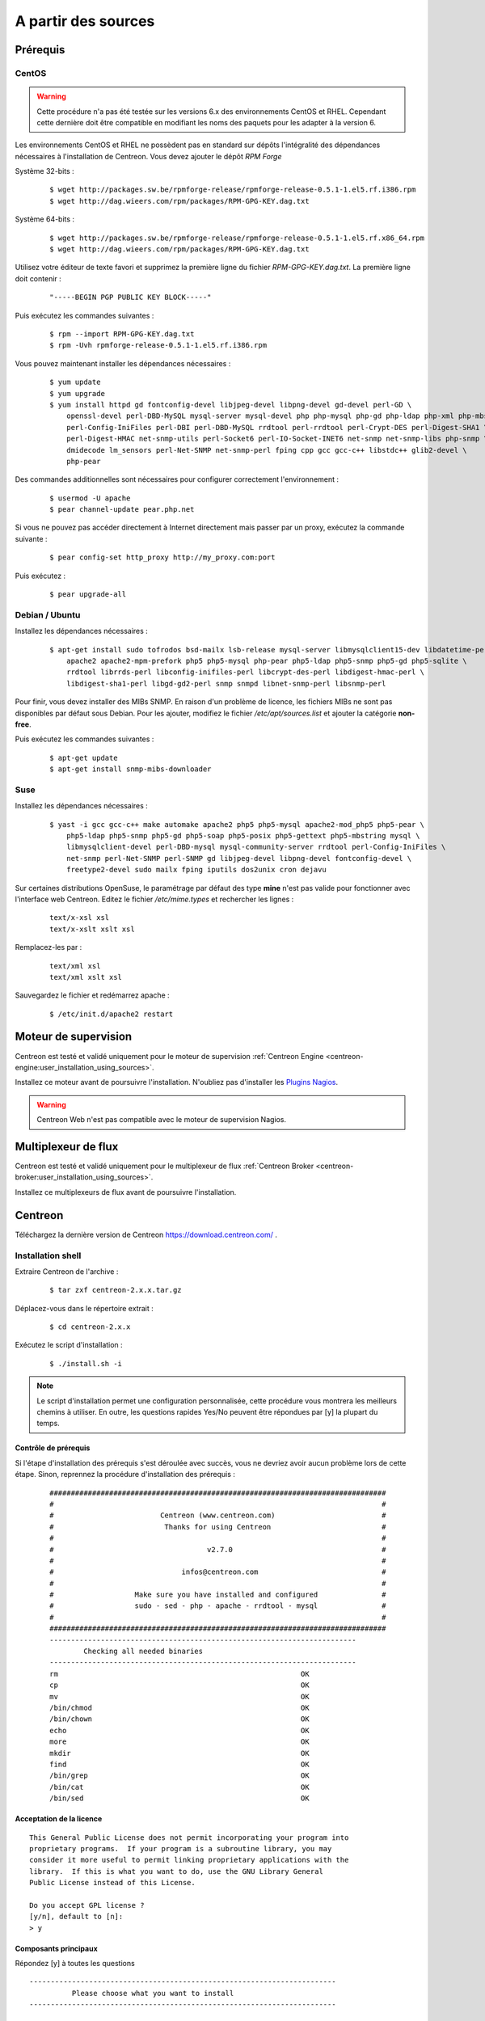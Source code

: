 .. _centreon_install:

====================
A partir des sources
====================

*********
Prérequis
*********

CentOS
======

.. warning::
    Cette procédure n'a pas été testée sur les versions 6.x des environnements CentOS et RHEL. Cependant cette dernière doit être compatible en modifiant les noms des paquets pour les adapter à la version 6.

Les environnements CentOS et RHEL ne possèdent pas en standard sur
dépôts l'intégralité des dépendances nécessaires à l'installation
de Centreon. Vous devez ajouter le dépôt *RPM Forge*

Système 32-bits :

  ::

    $ wget http://packages.sw.be/rpmforge-release/rpmforge-release-0.5.1-1.el5.rf.i386.rpm
    $ wget http://dag.wieers.com/rpm/packages/RPM-GPG-KEY.dag.txt

Système 64-bits :

  ::

    $ wget http://packages.sw.be/rpmforge-release/rpmforge-release-0.5.1-1.el5.rf.x86_64.rpm
    $ wget http://dag.wieers.com/rpm/packages/RPM-GPG-KEY.dag.txt

Utilisez votre éditeur de texte favori et supprimez la première
ligne du fichier *RPM-GPG-KEY.dag.txt*. La première ligne doit
contenir :

  ::
  
    "-----BEGIN PGP PUBLIC KEY BLOCK-----"

Puis exécutez les commandes suivantes :

  ::

    $ rpm --import RPM-GPG-KEY.dag.txt
    $ rpm -Uvh rpmforge-release-0.5.1-1.el5.rf.i386.rpm

Vous pouvez maintenant installer les dépendances nécessaires :

  ::

    $ yum update
    $ yum upgrade
    $ yum install httpd gd fontconfig-devel libjpeg-devel libpng-devel gd-devel perl-GD \
        openssl-devel perl-DBD-MySQL mysql-server mysql-devel php php-mysql php-gd php-ldap php-xml php-mbstring \
        perl-Config-IniFiles perl-DBI perl-DBD-MySQL rrdtool perl-rrdtool perl-Crypt-DES perl-Digest-SHA1 \
        perl-Digest-HMAC net-snmp-utils perl-Socket6 perl-IO-Socket-INET6 net-snmp net-snmp-libs php-snmp \
        dmidecode lm_sensors perl-Net-SNMP net-snmp-perl fping cpp gcc gcc-c++ libstdc++ glib2-devel \
        php-pear

Des commandes additionnelles sont nécessaires pour configurer correctement l'environnement :

  :: 

    $ usermod -U apache
    $ pear channel-update pear.php.net

Si vous ne pouvez pas accéder directement à Internet directement mais passer par un proxy, exécutez la commande suivante :

  ::

    $ pear config-set http_proxy http://my_proxy.com:port

Puis exécutez :

  ::

    $ pear upgrade-all 

Debian / Ubuntu
===============

Installez les dépendances nécessaires :

  ::

    $ apt-get install sudo tofrodos bsd-mailx lsb-release mysql-server libmysqlclient15-dev libdatetime-perl \
        apache2 apache2-mpm-prefork php5 php5-mysql php-pear php5-ldap php5-snmp php5-gd php5-sqlite \
        rrdtool librrds-perl libconfig-inifiles-perl libcrypt-des-perl libdigest-hmac-perl \
        libdigest-sha1-perl libgd-gd2-perl snmp snmpd libnet-snmp-perl libsnmp-perl

Pour finir, vous devez installer des MIBs SNMP. En raison d'un problème de licence,
les fichiers MIBs ne sont pas disponibles par défaut sous Debian. Pour les ajouter, 
modifiez le fichier */etc/apt/sources.list* et ajouter la catégorie **non-free**.

Puis exécutez les commandes suivantes :

  ::

    $ apt-get update
    $ apt-get install snmp-mibs-downloader

Suse
====

Installez les dépendances nécessaires :

  ::

    $ yast -i gcc gcc-c++ make automake apache2 php5 php5-mysql apache2-mod_php5 php5-pear \
        php5-ldap php5-snmp php5-gd php5-soap php5-posix php5-gettext php5-mbstring mysql \
        libmysqlclient-devel perl-DBD-mysql mysql-community-server rrdtool perl-Config-IniFiles \
        net-snmp perl-Net-SNMP perl-SNMP gd libjpeg-devel libpng-devel fontconfig-devel \
        freetype2-devel sudo mailx fping iputils dos2unix cron dejavu

Sur certaines distributions OpenSuse, le paramétrage par défaut des
type **mine** n'est pas valide pour fonctionner avec l'interface web
Centreon. Editez le fichier */etc/mime.types* et rechercher les lignes :

  ::

    text/x-xsl xsl
    text/x-xslt xslt xsl

Remplacez-les par :

  ::
  
    text/xml xsl
    text/xml xslt xsl

Sauvegardez le fichier et redémarrez apache :

  ::
  
    $ /etc/init.d/apache2 restart

*********************
Moteur de supervision
*********************

Centreon est testé et validé uniquement pour le moteur de supervision :ref:`Centreon Engine <centreon-engine:user_installation_using_sources>`.

Installez ce moteur avant de poursuivre l'installation. N'oubliez pas d'installer les `Plugins Nagios <http://nagios.sourceforge.net/docs/3_0/quickstart.html>`_.

.. warning::
   Centreon Web n'est pas compatible avec le moteur de supervision Nagios.

********************
Multiplexeur de flux
********************

Centreon est testé et validé uniquement pour le multiplexeur de flux :ref:`Centreon Broker <centreon-broker:user_installation_using_sources>`.

Installez ce multiplexeurs de flux avant de poursuivre l'installation.

********
Centreon
********

Téléchargez la dernière version de Centreon `<https://download.centreon.com/>`_ .

Installation shell
==================

Extraire Centreon de l'archive :

 ::
    
	$ tar zxf centreon-2.x.x.tar.gz

Déplacez-vous dans le répertoire extrait :

  ::

    $ cd centreon-2.x.x

Exécutez le script d'installation :

  ::

    $ ./install.sh -i

.. note::
    Le script d'installation permet une configuration personnalisée, cette procédure vous montrera les meilleurs chemins à utiliser. En outre, les questions rapides Yes/No peuvent être répondues par [y] la plupart du temps.

Contrôle de prérequis
---------------------

Si l'étape d'installation des prérequis s'est déroulée avec succès, vous ne devriez 
avoir aucun problème lors de cette étape. Sinon, reprennez la procédure 
d'installation des prérequis :
  ::

    ###############################################################################
    #                                                                             #
    #                         Centreon (www.centreon.com)                         #
    #                          Thanks for using Centreon                          #
    #                                                                             #
    #                                    v2.7.0                                   #
    #                                                                             #
    #                              infos@centreon.com                             #
    #                                                                             #
    #                   Make sure you have installed and configured               #
    #                   sudo - sed - php - apache - rrdtool - mysql               #
    #                                                                             #
    ###############################################################################
    ------------------------------------------------------------------------
            Checking all needed binaries
    ------------------------------------------------------------------------
    rm                                                         OK
    cp                                                         OK
    mv                                                         OK
    /bin/chmod                                                 OK
    /bin/chown                                                 OK
    echo                                                       OK
    more                                                       OK
    mkdir                                                      OK
    find                                                       OK
    /bin/grep                                                  OK
    /bin/cat                                                   OK
    /bin/sed                                                   OK 

Acceptation de la licence
-------------------------

::

    This General Public License does not permit incorporating your program into
    proprietary programs.  If your program is a subroutine library, you may
    consider it more useful to permit linking proprietary applications with the
    library.  If this is what you want to do, use the GNU Library General
    Public License instead of this License.

    Do you accept GPL license ?
    [y/n], default to [n]:
    > y

Composants principaux
---------------------

Répondez [y] à toutes les questions

::

  ------------------------------------------------------------------------
  	    Please choose what you want to install
  ------------------------------------------------------------------------

  Do you want to install : Centreon Web Front
  [y/n], default to [n]:
  > y

  Do you want to install : Centreon CentCore
  [y/n], default to [n]:
  > y

  Do you want to install : Centreon Nagios Plugins
  [y/n], default to [n]:
  > y

  Do you want to install : Centreon Snmp Traps process
  [y/n], default to [n]:
  > y

Définition des chemins d'installation
-------------------------------------

::

  ------------------------------------------------------------------------ 
          Start CentWeb Installation
  ------------------------------------------------------------------------

  Where is your Centreon directory?
  default to [/usr/local/centreon]
  > /usr/share/centreon

::

  Do you want me to create this directory ? [/usr/share/centreon]
  [y/n], default to [n]:
  > y
  Path /usr/share/centreon                                   OK



  Where is your Centreon log directory
  default to [/usr/local/centreon/log/]
  > /var/log/centreon

  Do you want me to create this directory ? [/var/log/centreon/]
  [y/n], default to [n]:
  > y
  Path /var/log/centreon/                                    OK

::

  Where is your Centreon etc directory
  default to [/etc/centreon]
  >

  Do you want me to create this directory ? [/etc/centreon]
  [y/n], default to [n]:
  > y
  Path /etc/centreon                                         OK

  Where is your Centreon binaries directory
  default to [/usr/local/centreon/bin]
  > /usr/share/centreon/bin

  Do you want me to create this directory ? [/usr/share/centreon/bin]
  [y/n], default to [n]:
  > y
  Path /usr/share/centreon/bin                               OK

  Where is your Centreon data information directory
  default to [/usr/local/centreon/data]
  > /usr/share/centreon/data 

  Do you want me to create this directory ? [/usr/share/centreon/data]
  [y/n], default to [n]:
  > y

  Where is your Centreon generation_files directory?
  default to [/usr/local/centreon/]
  > /usr/share/centreon
  Path /usr/share/centreon/                                  OK

  Where is your Centreon variable library directory?
  default to [/var/lib/centreon]
  >

  Do you want me to create this directory ? [/var/lib/centreon]
  [y/n], default to [n]:
  > y
  Path /var/lib/centreon                                     OK

  Where is your CentPlugins Traps binary
  default to [/usr/local/centreon/bin]
  > /usr/share/centreon/bin
  Path /usr/share/centreon/bin                               OK

Le fichier **RRDs.pm** peut être localisé n'importe où sur le serveur. 
Utilisez les commandes suivantes :

::

    $ updatedb
    $ locate RRDs.pm

::

  Where is the RRD perl module installed [RRDs.pm]
  default to [/usr/lib/perl5/RRDs.pm]
  >

::

  Path /usr/lib/perl5                                        OK
  /usr/bin/rrdtool                                           OK
  /usr/bin/mail                                              OK
  /usr/bin/php                                               OK
  /usr/bin/perl                                              OK
  Finding Apache user :                                      apache
  Finding Apache group :                                     apache


Utilisateur et group centreon
-----------------------------

Le groupe d'applications **centreon** est utilisé pour les droits d'accès
entre les différents logiciels Centreon::

  What is the Centreon group ? [centreon]
  default to [centreon]
  > 

  What is the Centreon user ? [centreon]
  default to [centreon]
  > 


Utilisateur de la supervision
-----------------------------

Cet utilisateur exécute le moteur de supervision Centreon Engine ::

  What is the Monitoring engine user ?
  > centreon-engine

Cet utilisateur exécute le multiplexeur de flux Centreon Broker ::

  What is the Broker user ? (optional)
  > centreon-broker

Répertoire des journaux d'évènements
------------------------------------

::

  What is the Monitoring engine log directory ?
  > /var/log/centreon-engine

Répertoire des plugins
----------------------

::

  Where is your monitoring plugins (libexec) directory ?
  default to [/usr/lib/nagios/plugins]
  >
  Path /usr/lib/nagios/plugins                               OK
  Add group centreon to user apache                          OK
  Add group centreon to user centreon-engine                 OK
  Add group centreon-engine to user apache                   OK
  Add group centreon-engine to user centreon                 OK


Configuration des droits sudo
-----------------------------

::

  ------------------------------------------------------------------------
  	  Configure Sudo
  ------------------------------------------------------------------------

  Where is sudo configuration file
  default to [/etc/sudoers]
  > 
  /etc/sudoers                                               OK


  What is the Monitoring engine init.d script ?
  > /etc/init.d/centengine

  What is the Monitoring engine binary ?
  > /usr/sbin/centengine

  What is the Monitoring engine configuration directory ?
  > /etc/centreon-engine

Si vous utilisez Centreon Broker ::

  Where is the configuration directory for broker module ?
  > /etc/centreon-broker

  Where is the init script for broker module daemon ?
  > /etc/init.d/cbd

Configuration des droits ::

  Do you want me to reconfigure your sudo ? (WARNING) 
  [y/n], default to [n]:
  >  y
  Configuring Sudo                                           OK

Configuration du serveur Apache
-------------------------------

::
 
  ------------------------------------------------------------------------
    	  Configure Apache server
  ------------------------------------------------------------------------

  Do you want to add Centreon Apache sub configuration file ?
  [y/n], default to [n]:
  > y
  Create '/etc/httpd/conf.d/centreon.conf'                   OK
  Configuring Apache                                         OK

  Do you want to reload your Apache ?
  [y/n], default to [n]:
  > y
  Reloading Apache service                                   OK
  Preparing Centreon temporary files
  Change right on /var/log/centreon                          OK
  Change right on /etc/centreon                              OK
  Change macros for insertBaseConf.sql                       OK
  Change macros for sql update files                         OK
  Change macros for php files                                OK
  Change right on /usr/local/etc                             OK
  Add group centreon to user apache                          OK
  Add group centreon to user centreon-engine                 OK
  Add group centreon to user centreon                        OK
  Copy CentWeb in system directory
  Install CentWeb (web front of centreon)                    OK
  Change right for install directory
  Change right for install directory                         OK
  Install libraries                                          OK
  Write right to Smarty Cache                                OK
  Copying libinstall                                         OK
  Change macros for centreon.cron                            OK
  Install Centreon cron.d file                               OK
  Change macros for centAcl.php                              OK
  Change macros for downtimeManager.php                      OK
  Change macros for eventReportBuilder.pl                    OK
  Change macros for dashboardBuilder.pl                      OK
  Install cron directory                                     OK
  Change right for eventReportBuilder.pl                     OK
  Change right for dashboardBuilder.pl                       OK
  Change macros for centreon.logrotate                       OK
  Install Centreon logrotate.d file                          OK
  Prepare export-mysql-indexes                               OK
  Install export-mysql-indexes                               OK
  Prepare import-mysql-indexes                               OK
  Install import-mysql-indexes                               OK
  Prepare indexes schema                                     OK
  Install indexes schema                                     OK


Installation des modules pear
-----------------------------

::

  ------------------------------------------------------------------------
  Pear Modules
  ------------------------------------------------------------------------
  Check PEAR modules
  PEAR                            1.4.9       1.9.4          OK
  DB                              1.7.6       1.7.14         OK
  DB_DataObject                   1.8.4       1.10.0         OK
  DB_DataObject_FormBuilder       1.0.0RC4    1.0.2          OK
  MDB2                            2.0.0       2.4.1          OK
  Date                            1.4.6       1.4.7          OK
  HTML_Common                     1.2.2       1.2.5          OK
  HTML_QuickForm                  3.2.5       3.2.13         OK
  HTML_QuickForm_advmultiselect   1.1.0       1.5.1          OK
  HTML_Table                      1.6.1       1.8.3          OK
  Archive_Tar                     1.1         1.3.1          OK
  Auth_SASL                       1.0.1       1.0.6          OK
  Console_Getopt                  1.2         1.2            OK
  Net_SMTP                        1.2.8       1.6.1          OK
  Net_Socket                      1.0.1       1.0.10         OK
  Net_Traceroute                  0.21        0.21.3         OK
  Net_Ping                        2.4.1       2.4.5          OK
  Validate                        0.6.2       0.8.5          OK
  XML_RPC                         1.4.5       1.5.5          OK
  SOAP                            0.10.1      0.13.0         OK
  Log                             1.9.11      1.12.7         OK
  Archive_Zip                     0.1.2       0.1.2          OK
  All PEAR modules                                           OK


Installation du fichier de configuration
----------------------------------------

::

  ------------------------------------------------------------------------
  		  Centreon Post Install
  ------------------------------------------------------------------------
  Create /usr/share/centreon/www/install/install.conf.php    OK
  Create /etc/centreon/instCentWeb.conf                      OK



Installation du composant Centstorage
-------------------------------------

::

  ------------------------------------------------------------------------
  	  Start CentStorage Installation
  ------------------------------------------------------------------------

  Where is your Centreon Run Dir directory?
  default to [/var/run/centreon]
  >

  Do you want me to create this directory ? [/var/run/centreon]
  [y/n], default to [n]:
  > y
  Path /var/run/centreon                                     OK

  Where is your CentStorage binary directory
  default to [/usr/share/centreon/bin]
  > 
  Path /usr/share/centreon/bin                               OK

  Where is your CentStorage RRD directory
  default to [/var/lib/centreon]
  > 
  Path /var/lib/centreon                                     OK
  Preparing Centreon temporary files
  /tmp/centreon-setup exists, it will be moved...
  install www/install/createTablesCentstorage.sql            OK
  Creating Centreon Directory '/var/lib/centreon/status'     OK
  Creating Centreon Directory '/var/lib/centreon/metrics'    OK
  Change macros for centstorage binary                       OK
  Install CentStorage binary                                 OK
  Install library for centstorage                            OK
  Change right : /var/run/centreon                           OK
  Change macros for centstorage init script                  OK

  Do you want me to install CentStorage init script ?
  [y/n], default to [n]:
  > y
  CentStorage init script installed                          OK

  Do you want me to install CentStorage run level ?
  [y/n], default to [n]:
  > y
  Change macros for logAnalyser                              OK
  Install logAnalyser                                        OK
  Change macros for logAnalyser-cbroker                      OK
  Install logAnalyser-cbroker                                OK
  Change macros for nagiosPerfTrace                          OK
  Install nagiosPerfTrace                                    OK
  Change macros for purgeLogs                                OK
  Install purgeLogs                                          OK
  Change macros for purgeCentstorage                         OK
  Install purgeCentstorage                                   OK
  Change macros for centreonPurge.sh                         OK
  Install centreonPurge.sh                                   OK
  Change macros for centstorage.cron                         OK
  Install CentStorage cron                                   OK
  Change macros for centstorage.logrotate                    OK
  Install Centreon Storage logrotate.d file                  OK
  Create /etc/centreon/instCentStorage.conf                  OK


Installation du composant Centcore
----------------------------------

::

  ------------------------------------------------------------------------
  	  Start CentCore Installation
  ------------------------------------------------------------------------

  Where is your CentCore binary directory
  default to [/usr/share/centreon/bin]
  > 
  Path /usr/share/centreon/bin                               OK
  /usr/bin/ssh                                               OK
  /usr/bin/scp                                               OK
  Preparing Centreon temporary files
  /tmp/centreon-setup exists, it will be moved...
  Change CentCore Macro                                      OK
  Copy CentCore in binary directory                          OK
  Change right : /var/run/centreon                           OK
  Change right : /var/lib/centreon                           OK
  Change macros for centcore.logrotate                       OK
  Install Centreon Core logrotate.d file                     OK
  Replace CentCore init script Macro                         OK

  Do you want me to install CentCore init script ?
  [y/n], default to [n]:
  > y
  CentCore init script installed                             OK

  Do you want me to install CentCore run level ?
  [y/n], default to [n]:
  > y
  Create /etc/centreon/instCentCore.conf                     OK


Installation des plugins
------------------------

::

  ------------------------------------------------------------------------
  	  Start CentPlugins Installation
  ------------------------------------------------------------------------

  Where is your CentPlugins lib directory
  default to [/var/lib/centreon/centplugins]
  > 

  Do you want me to create this directory ? [/var/lib/centreon/centplugins]
  [y/n], default to [n]:
  > y
  Path /var/lib/centreon/centplugins                         OK
  Preparing Centreon temporary files
  /tmp/centreon-setup exists, it will be moved...
  Change macros for CentPlugins                              OK
  Installing the plugins                                     OK
  Change right on centreon.conf                              OK
  CentPlugins is installed

  ------------------------------------------------------------------------
   	  Start CentPlugins Traps Installation
  ------------------------------------------------------------------------

  Where is your SNMP configuration directory
  default to [/etc/snmp]
  > 
  /etc/snmp                                                  OK

  Where is your SNMPTT binaries directory
  default to [/usr/local/centreon/bin/]
  > /usr/share/centreon/bin
  /usr/share/centreon/bin                                    OK
  Finding Apache user :                                      apache
  Preparing Centreon temporary files
  /tmp/centreon-setup exists, it will be moved...
  Change macros for CentPluginsTraps                         OK
  Change macros for init scripts                             OK
  Installing the plugins Trap binaries                       OK
  Change macros for snmptrapd.conf                           OK
  Change macros for snmptt.ini                               OK
  SNMPTT init script installed                               OK
  Install : snmptrapd.conf                                   OK
  Install : snmp.conf                                        OK
  Install : snmptt.ini                                       OK
  Install : snmptt                                           OK
  Install : snmptthandler                                    OK
  Install : snmpttconvertmib                                 OK
  Create /etc/centreon/instCentPlugins.conf                  OK


Fin de l'installation
---------------------

::

  ###############################################################################
  #                                                                             #
  #                 Go to the URL : http://localhost.localdomain/centreon/      #
  #                   	     to finish the setup                                #
  #                                                                             #
  #           Report bugs at https://github.com/centreon/centreon/issues        #
  #                                                                             #
  #                         Thanks for using Centreon.                          #
  #                          -----------------------                            #
  #                        Contact : infos@centreon.com                         #
  #                          http://www.centreon.com                            #
  #                                                                             #
  ###############################################################################


Pour tous les OS
----------------

SELinux doit être désactivé. Pour cela, vous devez modifier le fichier "/etc/sysconfig/selinux" et remplacer "enforcing" par "disabled" comme dans l'exemple suivant :

 ::
 
 SELINUX=disabled

La timezone par défaut de PHP doit être configurée. Pour cela, allez dans le répertoire /etc/php.d et créez un fichier nommé php-timezone.ini contenant la ligne suivante : 

 ::
 
 date.timezone = Europe/Paris

Après avoir sauvegardé le fichier, n'oubliez pas de redémarrer le service apache de votre serveur.

La base de données MySQL doit être disponible pour pouvoir continuer l'installation (localement ou non). Pour information, nous recommandons MariaDB.

Suivez la procédure d'installation web :ref:`ici <installation_web_ces>`. 
